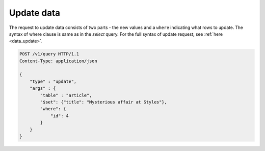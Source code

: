 Update data 
------------------

The request to update data consists of two parts - the new values and a ``where`` indicating what rows to update. The syntax of where clause is same as in the `select` query. For the full syntax of update request, see :ref:`here <data_update>`.

.. code-block:: http

   POST /v1/query HTTP/1.1
   Content-Type: application/json

   {
       "type" : "update",
       "args" : {
           "table" : "article",
           "$set": {"title": "Mysterious affair at Styles"},
           "where": {
               "id": 4
           }
       }
   }

